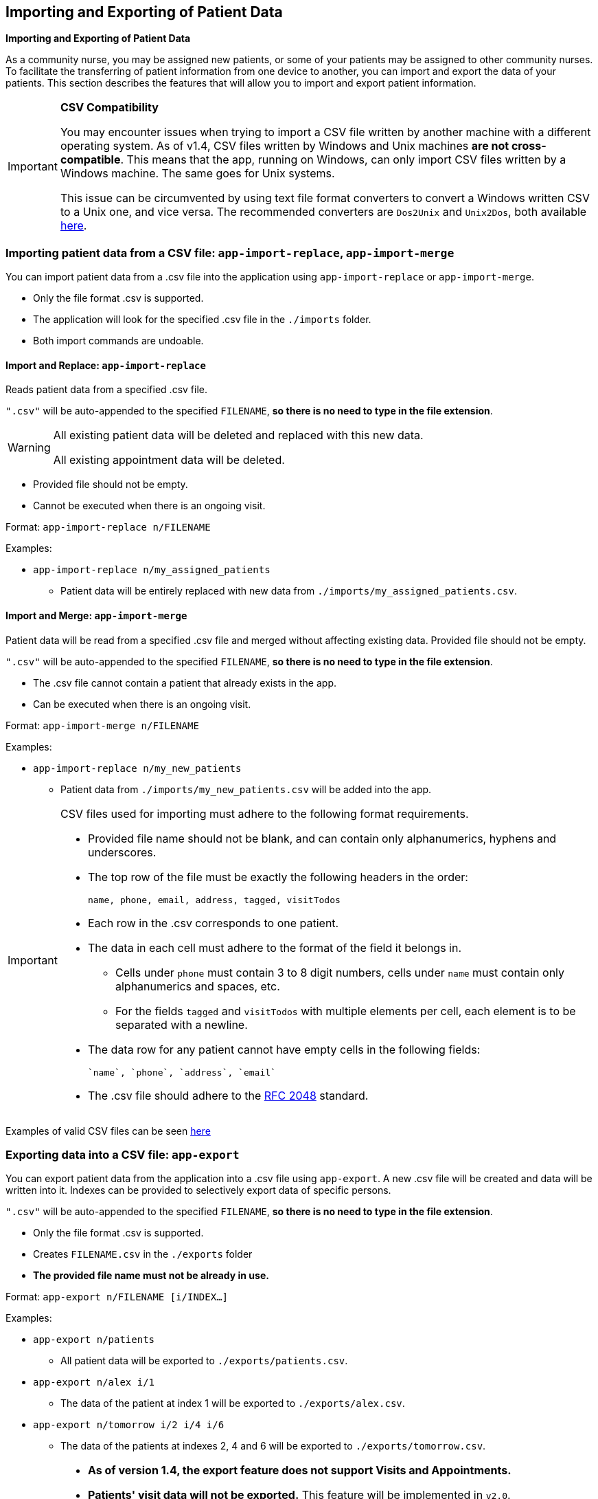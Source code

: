 == Importing and Exporting of Patient Data
====
*Importing and Exporting of Patient Data*

As a community nurse, you may be assigned new patients, or some of your patients may be assigned to other community nurses. To facilitate the transferring of patient information from one device to another, you can import and export the data of your patients. This section describes the features that will allow you to import and export patient information.
====

[IMPORTANT]

=====
**CSV Compatibility**

You may encounter issues when trying to import a CSV file written by another machine with a different operating system.
As of v1.4, CSV files written by Windows and Unix machines **are not cross-compatible**.
This means that the app, running on Windows, can only import CSV files written by a Windows machine.
The same goes for Unix systems.

This issue can be circumvented by using text file format converters to convert a Windows written CSV to a Unix one, and vice versa.
The recommended converters are `Dos2Unix` and `Unix2Dos`, both available link:http://dos2unix.sourceforge.net/[here].

=====

=== Importing patient data from a CSV file: `app-import-replace`, `app-import-merge`

You can import patient data from a .csv file into the application using
`app-import-replace` or `app-import-merge`.

****
* Only the file format .csv is supported.
* The application will look for the specified .csv file in the `./imports` folder.
* Both import commands are undoable.
****

==== Import and Replace: `app-import-replace`

Reads patient data from a specified .csv file.

`".csv"` will be auto-appended to the specified `FILENAME`,
**so there is no need to type in the file extension**.

[WARNING]
=====
All existing patient data will be deleted and replaced with this new data.

All existing appointment data will be deleted.
=====

****
* Provided file should not be empty.
* Cannot be executed when there is an ongoing visit.
****


Format: `app-import-replace n/FILENAME`

Examples:

* `app-import-replace n/my_assigned_patients`

** Patient data will be entirely replaced with new data from `./imports/my_assigned_patients.csv`.

==== Import and Merge: `app-import-merge`

Patient data will be read from a specified .csv file and merged without
affecting existing data. Provided file should not be empty.

`".csv"` will be auto-appended to the specified `FILENAME`,
**so there is no need to type in the file extension**.

****
* The .csv file cannot contain a patient that already exists in the app.
* Can be executed when there is an ongoing visit.
****

Format: `app-import-merge n/FILENAME`

Examples:

* `app-import-replace n/my_new_patients`

** Patient data from `./imports/my_new_patients.csv` will be added into the app.

[IMPORTANT]
=====
CSV files used for importing must adhere to the following format requirements.

* Provided file name should not be blank, and can contain only alphanumerics, hyphens and underscores.
* The top row of the file must be exactly the following headers in the order:

	name, phone, email, address, tagged, visitTodos

* Each row in the .csv corresponds to one patient.
* The data in each cell must adhere to the format of the field it belongs in.
** Cells under `phone` must contain 3 to 8 digit numbers, cells under `name` must contain only alphanumerics and spaces, etc.
** For the fields `tagged` and `visitTodos` with multiple elements per cell,
each element is to be separated with a newline.
* The data row for any patient cannot have empty cells in the following fields:

	`name`, `phone`, `address`, `email`

* The .csv file should adhere to the link:https://tools.ietf.org/html/rfc4180[RFC 2048] standard.

=====
Examples of valid CSV files can be seen
link:https://github.com/AY1920S1-CS2103-F10-1/main/tree/master/docs/samplecsvs[here]

=== Exporting data into a CSV file: `app-export`

You can export patient data from the application into a .csv file using `app-export`.
A new .csv file will be created and data will be written into it.
Indexes can be provided to selectively export data of specific persons.

`".csv"` will be auto-appended to the specified `FILENAME`,
**so there is no need to type in the file extension**.

****
* Only the file format .csv is supported.
* Creates `FILENAME.csv` in the `./exports` folder
* **The provided file name must not be already in use.**
****

Format: `app-export n/FILENAME [i/INDEX...]`

Examples:

* `app-export n/patients`
** All patient data will be exported to `./exports/patients.csv`.
* `app-export n/alex i/1`
** The data of the patient at index 1 will be exported to `./exports/alex.csv`.
* `app-export n/tomorrow i/2 i/4 i/6`
** The data of the patients at indexes 2, 4 and 6 will be exported to `./exports/tomorrow.csv`.

[IMPORTANT]

=====
* **As of version 1.4, the export feature does not support Visits and Appointments.**

* **Patients' visit data will not be exported.** This feature will be implemented in `v2.0`.

* The provided file name cannot be blank, and can contain only alphanumerics, hyphens and underscores.
=====

=== Exporting Appointments `[coming in v2.0]`

You can export your appointment data into a .csv file using `app-export-appt`.
A new .csv file will be created and data will be written into it.

Format: `app-export-appt n/FILENAME`

Examples:

* `app-export-appt n/appointments`
** All appointment data will be exported to `./exports/appointments.csv`.
